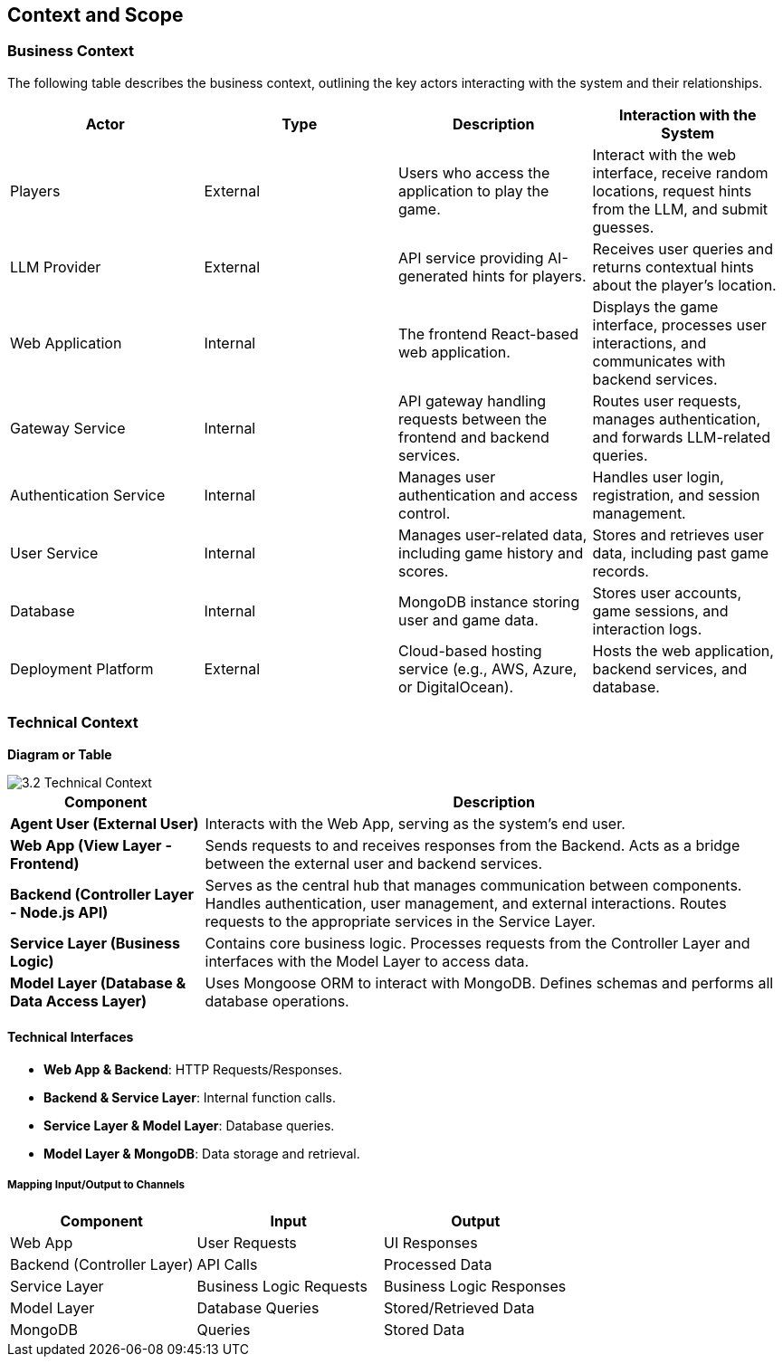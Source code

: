 ifndef::imagesdir[:imagesdir: ../images]

[[section-context-and-scope]]
== Context and Scope


ifdef::arc42help[]
[role="arc42help"]
****
.Contents
Context and scope - as the name suggests - delimits your system (i.e. your scope) from all its communication partners
(neighboring systems and users, i.e. the context of your system). It thereby specifies the external interfaces.

If necessary, differentiate the business context (domain specific inputs and outputs) from the technical context (channels, protocols, hardware).

.Motivation
The domain interfaces and technical interfaces to communication partners are among your system's most critical aspects. Make sure that you completely understand them.

.Form
Various options:

* Context diagrams
* Lists of communication partners and their interfaces.


.Further Information

See https://docs.arc42.org/section-3/[Context and Scope] in the arc42 documentation.

****
endif::arc42help[]

=== Business Context

ifdef::arc42help[]
[role="arc42help"]
****
.Contents
Specification of *all* communication partners (users, IT-systems, ...) with explanations of domain specific inputs and outputs or interfaces.
Optionally you can add domain specific formats or communication protocols.

.Motivation
All stakeholders should understand which data are exchanged with the environment of the system.

.Form
All kinds of diagrams that show the system as a black box and specify the domain interfaces to communication partners.

Alternatively (or additionally) you can use a table.
The title of the table is the name of your system, the three columns contain the name of the communication partner, the inputs, and the outputs.

****
endif::arc42help[]

The following table describes the business context, outlining the key actors interacting with the system and their relationships.

[options="header"]
|===
| Actor | Type | Description | Interaction with the System
| Players | External | Users who access the application to play the game. | Interact with the web interface, receive random locations, request hints from the LLM, and submit guesses.
| LLM Provider | External | API service providing AI-generated hints for players. | Receives user queries and returns contextual hints about the player's location.
| Web Application | Internal | The frontend React-based web application. | Displays the game interface, processes user interactions, and communicates with backend services.
| Gateway Service | Internal | API gateway handling requests between the frontend and backend services. | Routes user requests, manages authentication, and forwards LLM-related queries.
| Authentication Service | Internal | Manages user authentication and access control. | Handles user login, registration, and session management.
| User Service | Internal | Manages user-related data, including game history and scores. | Stores and retrieves user data, including past game records.
| Database | Internal | MongoDB instance storing user and game data. | Stores user accounts, game sessions, and interaction logs.
| Deployment Platform | External | Cloud-based hosting service (e.g., AWS, Azure, or DigitalOcean). | Hosts the web application, backend services, and database.
|===  

=== Technical Context

ifdef::arc42help[]
[role="arc42help"]
****
.Contents
Technical interfaces (channels and transmission media) linking your system to its environment. In addition a mapping of domain specific input/output to the channels, i.e. an explanation which I/O uses which channel.

.Motivation
Many stakeholders make architectural decision based on the technical interfaces between the system and its context. Especially infrastructure or hardware designers decide these technical interfaces.

.Form
E.g. UML deployment diagram describing channels to neighboring systems,
together with a mapping table showing the relationships between channels and input/output.

****
endif::arc42help[]

**Diagram or Table**

image::3.2_Technical_Context.png[]

[cols="1,3", options="header"]
|===
| Component | Description

| **Agent User (External User)** 
| Interacts with the Web App, serving as the system’s end user.

| **Web App (View Layer - Frontend)** 
| Sends requests to and receives responses from the Backend. Acts as a bridge between the external user and backend services.

| **Backend (Controller Layer - Node.js API)** 
| Serves as the central hub that manages communication between components. Handles authentication, user management, and external interactions. Routes requests to the appropriate services in the Service Layer.

| **Service Layer (Business Logic)** 
| Contains core business logic. Processes requests from the Controller Layer and interfaces with the Model Layer to access data.

| **Model Layer (Database & Data Access Layer)** 
| Uses Mongoose ORM to interact with MongoDB. Defines schemas and performs all database operations.
|===


#### Technical Interfaces
- **Web App & Backend**: HTTP Requests/Responses.
- **Backend & Service Layer**: Internal function calls.
- **Service Layer & Model Layer**: Database queries.
- **Model Layer & MongoDB**: Data storage and retrieval.

##### Mapping Input/Output to Channels
[cols="3", options="header"]
|===
| Component | Input | Output
| Web App | User Requests | UI Responses
| Backend (Controller Layer) | API Calls | Processed Data
| Service Layer | Business Logic Requests | Business Logic Responses
| Model Layer | Database Queries | Stored/Retrieved Data
| MongoDB | Queries | Stored Data
|===
